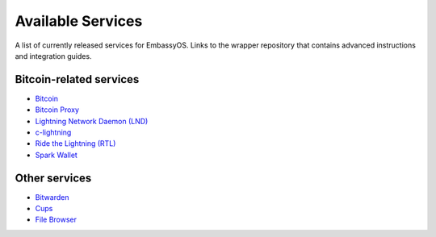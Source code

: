 .. _available-services:

******************
Available Services
******************

A list of currently released services for EmbassyOS. Links to the wrapper repository that contains advanced instructions and integration guides.

Bitcoin-related services
========================

* `Bitcoin <https://github.com/Start9Labs/bitcoind-wrapper/tree/master/docs>`_
* `Bitcoin Proxy <https://github.com/Start9Labs/btc-rpc-proxy-wrapper/tree/master/docs>`_
* `Lightning Network Daemon (LND) <https://github.com/Start9Labs/lnd-wrapper/tree/master/docs>`_
* `c-lightning <https://github.com/Start9Labs/c-lightning-wrapper/tree/master/docs>`_
* `Ride the Lightning (RTL) <https://github.com/Start9Labs/ride-the-lightning-wrapper/tree/master/docs>`_
* `Spark Wallet <https://github.com/Start9Labs/spark-wallet-wrapper/tree/master/docs>`_

Other services
==============

* `Bitwarden <https://github.com/Start9Labs/bitwarden-wrapper/tree/master/docs>`_
* `Cups <https://github.com/Start9Labs/cups-wrapper/tree/master/docs>`_
* `File Browser <https://github.com/Start9Labs/filebrowser-wrapper/tree/master/docs>`_